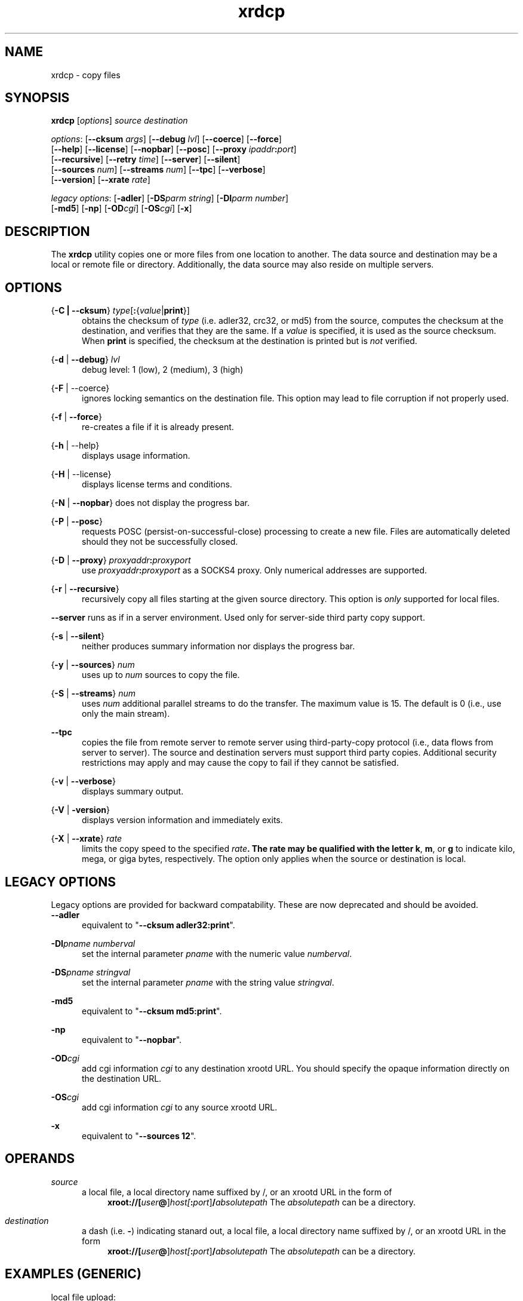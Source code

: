 .TH xrdcp 1 "31 March 2012"
.SH NAME
xrdcp - copy files
.SH SYNOPSIS
.nf

\fBxrdcp\fR [\fIoptions\fR] \fIsource\fR \fIdestination\fR

\fIoptions\fR: [\fB--cksum\fR \fIargs\fR] [\fB--debug\fR \fIlvl\fR] [\fB--coerce\fR] [\fB--force\fR]
[\fB--help\fR] [\fB--license\fR] [\fB--nopbar\fR] [\fB--posc\fR] [\fB--proxy \fIipaddr\fB:\fIport\fR]
[\fB--recursive\fR] [\fB--retry\fR \fItime\fR] [\fB--server\fR] [\fB--silent\fR]
[\fB--sources\fR \fInum\fR] [\fB--streams\fR \fInum\fR] [\fB--tpc\fR] [\fB--verbose\fR]
[\fB--version\fR] [\fB--xrate\fR \fIrate\fR]

\fIlegacy options\fR: [\fB-adler\fR] [\fB-DS\fR\fIparm string\fR] [\fB-DI\fR\fIparm number\fR]
[\fB-md5\fR] [\fB-np\fR] [\fB-OD\fR\fIcgi\fR] [\fB-OS\fR\fIcgi\fR] [\fB-x\fR]

.fi
.br
.ad l
.SH DESCRIPTION
The \fBxrdcp\fR utility copies one or more files from one location to
another. The data source and destination may be a local
or remote file or directory.  Additionally, the data source may also reside
on multiple servers.
.SH OPTIONS
{\fB-C | --cksum\fR} \fItype\fR[\fB:\fR{\fIvalue\fR|\fBprint\fR}]
.RS 5
obtains the checksum of \fItype\fR (i.e. adler32, crc32, or md5) from the source,
computes the checksum at the destination, and verifies that they are the same. If a \fIvalue\fR
is specified, it is used as the source checksum. When \fBprint\fR
is specified, the checksum at the destination is printed but is \fInot\fR verified.

.RE
{\fB-d\fR | \fB--debug\fR} \fIlvl\fR
.RS 5
debug level: 1 (low), 2 (medium), 3 (high)

.RE
{\fB-F\fR | --coerce}
.RS 5
ignores locking semantics on the destination file. This option may lead to
file corruption if not properly used.

.RE
{\fB-f\fR | \fB--force\fR}
.RS 5
re-creates a file if it is already present.

.RE
{\fB-h\fR | --help}
.RS 5
displays usage information.

.RE
{\fB-H\fR | --license}
.RS 5
displays license terms and conditions.

.RE
{\fB-N\fR | \fB--nopbar\fR}
.RS5
does not display the progress bar.

.RE
{\fB-P\fR | \fB--posc\fR}
.RS 5
requests POSC (persist-on-successful-close) processing
to create a new file. Files are automatically deleted should they not be
successfully closed.

.RE
{\fB-D\fR | \fB--proxy\fR} \fIproxyaddr\fB:\fIproxyport\fR
.RS 5
use \fIproxyaddr\fB:\fIproxyport\fR as a SOCKS4 proxy. Only numerical addresses are supported.

.RE
{\fB-r\fR | \fB--recursive\fR}
.RS 5
recursively copy all files starting at the given source directory. This option is
\fIonly\fR supported for local files.

.RE
\fB--server\fR
.RS5
runs as if in a server environment. Used only for server-side
third party copy support.

.RE
{\fB-s\fR | \fB--silent\fR}
.RS 5
neither produces summary information nor displays the progress bar.

.RE
{\fB-y\fR | \fB--sources\fR} \fInum\fR
.RS 5
uses up to \fInum\fR sources to copy the file.

.RE
{\fB-S\fR | \fB--streams\fR} \fInum\fR
.RS 5
uses \fInum\fR additional parallel streams to do the transfer.
The maximum value is 15. The default is 0 (i.e., use only the main stream).

.RE
\fB--tpc\fR
.RS 5
copies the file from remote server to remote server using third-party-copy
protocol (i.e., data flows from server to server). The source and destination
servers must support third party copies. Additional security restrictions
may apply and may cause the copy to fail if they cannot be satisfied.

.RE
{\fB-v\fR | \fB--verbose\fR}
.RS 5
displays summary output.

.RE
{\fB-V\fR | \fB-version\fR}
.RS 5
displays version information and immediately exits.

.RE
{\fB-X\fR | \fB--xrate\fR} \fIrate\fR
.RS 5
limits the copy speed to the specified \fIrate\fB. The rate may be qualified
with the letter \fBk\fR, \fBm\fR, or \fBg\fR to indicate kilo, mega, or giga
bytes, respectively. The option only applies when the source or destination is
local.

.SH LEGACY OPTIONS
Legacy options are provided for backward compatability. These are now
deprecated and should be avoided.
.RE
\fB--adler\fR
.RS 5
equivalent to "\fB--cksum adler32:print\fR".

.RE
\fB-DI\fR\fIpname numberval\fR
.RS 5
set the internal parameter \fIpname\fR with the numeric value \fInumberval\fR.

.RE
\fB-DS\fR\fIpname stringval\fR
.RS 5
set the internal parameter \fIpname\fR with the string value \fIstringval\fR.

.RE
\fB-md5\fR
.RS 5
equivalent to "\fB--cksum md5:print\fR".

.RE
\fB-np\fR
.RS 5
equivalent to "\fB--nopbar\fR".

.RE
\fB-OD\fR\fIcgi\fR
.RS 5
add cgi information \fIcgi\fR to any destination xrootd URL.
You should specify the opaque information directly on the destination URL.

.RE
\fB-OS\fR\fIcgi\fR
.RS 5
add cgi information \fIcgi\fR to any source xrootd URL.

.RE
\fB-x\fR
.RS 5
equivalent to "\fB--sources 12\fR".

.RE
.SH OPERANDS
\fIsource\fR
.RS 5
a local file, a local directory name suffixed by /, or
an xrootd URL in the form of
.ce 1
\fBxroot://[\fIuser\fB@\fR]\fIhost[\fB:\fIport\fR]\fB/\fIabsolutepath\fR
The \fIabsolutepath\fR can be a directory.

.RE
\fIdestination\fR
.RS 5
a dash (i.e. \fB-\fR) indicating stanard out, a local file, a local directory
name suffixed by /, or an xrootd URL in the form
.ce 1
\fBxroot://[\fIuser\fB@\fR]\fIhost[\fB:\fIport\fR]\fB/\fIabsolutepath\fR
The \fIabsolutepath\fR can be a directory.

.RE
.SH EXAMPLES (GENERIC)
.TP
local file upload:
.br
.B $ xrdcp /tmp/myfile xroot://foo.bar.com//data/myfile
.br
.TP
remote file download:
.br
.B $ xrdcp xroot://foo.bar.com//data/myfile /tmp/myfile
.br
.TP
remote-remote copy:
.br
.B $ xrdcp xroot://foo.bar.com//data/myfile1 xroot://foo.bar.com//data/myfile2
.br
.fi
.br
.ad l
.SH EXAMPLES (CASTOR)
.TP
local file upload to a Castor instance using a specific service class and stager:
.br
.B $ xrdcp /tmp/myfile root://<stagerhost>.cern.ch//castor/cern.ch/data/myfile -ODstagerHost=$STAGE_HOST&svcClass=$STAGE_SVCCLASS
.br
[ you need to escape the '&' in the shell ]
.TP
remote file download from a Castor instance using a specific stager:
.br
.B $ xrdcp /tmp/myfile root://<stagerhost>.cern.ch//castor/cern.ch/data/myfile -OSstagerHost=$STAGE_HOST
.TP
client-proxy copy to-/from- a Castor instance:
.br
.B $ xrdcp
.br
.B root://<stagerA>.cern.ch//castor/cern.ch/data/stagerA/myfile -OSstagerHost=<stagerA>
.br
.B root://<stagerB>.cern.ch//castor/cern.ch/data/stagerB/myfile -ODstagerHost=<stagerA>
.br
.br
[ you cannot copy between stagers using the same logical filename in the castor namespace! ]
.SH NOTES
Documentation for all components associated with \fBxrdcp\fR can be found at
http://xrootd.org/docs.html
.SH DIAGNOSTICS
Errors yield an error message and a non-zero exit status.
.SH LICENSE
License terms can be displayed by typing "\fBxrootd -H\fR".
.SH SUPPORT LEVEL
The \fBxrdcp\fR command is supported by the xrootd collaboration.
Contact information can be found at
.ce
http://xrootd.org/contact.html
